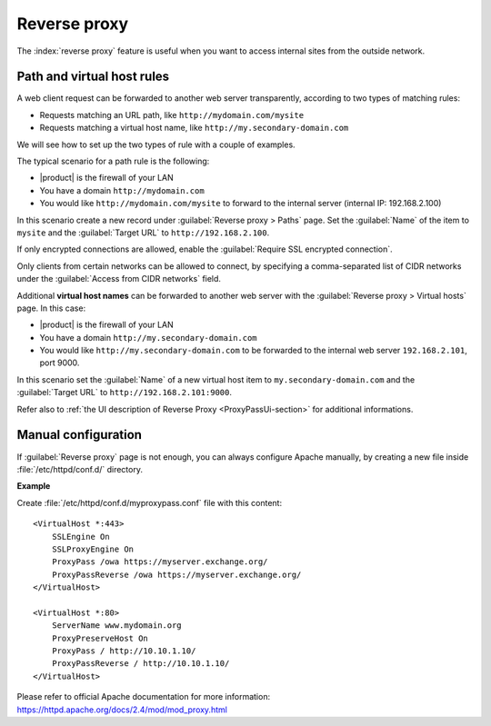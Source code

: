 .. _proxy_pass-section:

=============
Reverse proxy
=============

The :index:`reverse proxy` feature is useful when you want to access internal sites
from the outside network.

Path and virtual host rules
===========================

A web client request can be forwarded to another web server transparently,
according to two types of matching rules:

* Requests matching an URL path, like ``http://mydomain.com/mysite``
* Requests matching a virtual host name, like ``http://my.secondary-domain.com``

We will see how to set up the two types of rule with a couple of examples.

The typical scenario for a path rule is the following:

* |product| is the firewall of your LAN

* You have a domain ``http://mydomain.com``

* You would like ``http://mydomain.com/mysite`` to forward to the internal server
  (internal IP: 192.168.2.100)

In this scenario create a new record under :guilabel:`Reverse proxy > Paths` page. Set
the :guilabel:`Name` of the item to ``mysite`` and the :guilabel:`Target URL` to
``http://192.168.2.100``.

If only encrypted connections are allowed, enable the :guilabel:`Require SSL
encrypted connection`.

Only clients from certain networks can be allowed to connect, by specifying  a
comma-separated list of CIDR networks under the :guilabel:`Access from CIDR
networks`  field.

Additional **virtual host names** can be forwarded to another web server with the
:guilabel:`Reverse proxy > Virtual hosts` page. In this case:

* |product| is the firewall of your LAN

* You have a domain ``http://my.secondary-domain.com``

* You would like ``http://my.secondary-domain.com`` to be forwarded to the internal web server
  ``192.168.2.101``, port 9000.

In this scenario set the :guilabel:`Name` of a new virtual host item to
``my.secondary-domain.com`` and the :guilabel:`Target URL` to
``http://192.168.2.101:9000``.

Refer also to :ref:`the UI description of Reverse Proxy <ProxyPassUi-section>`
for additional informations.

Manual configuration
====================

If :guilabel:`Reverse proxy` page is not enough, you can always configure Apache
manually, by creating a new file inside :file:`/etc/httpd/conf.d/` directory.

**Example**

Create :file:`/etc/httpd/conf.d/myproxypass.conf` file with this content: ::

  <VirtualHost *:443>
      SSLEngine On
      SSLProxyEngine On
      ProxyPass /owa https://myserver.exchange.org/
      ProxyPassReverse /owa https://myserver.exchange.org/
  </VirtualHost>

  <VirtualHost *:80>
      ServerName www.mydomain.org
      ProxyPreserveHost On
      ProxyPass / http://10.10.1.10/
      ProxyPassReverse / http://10.10.1.10/
  </VirtualHost>


Please refer to official Apache documentation for more information: https://httpd.apache.org/docs/2.4/mod/mod_proxy.html
